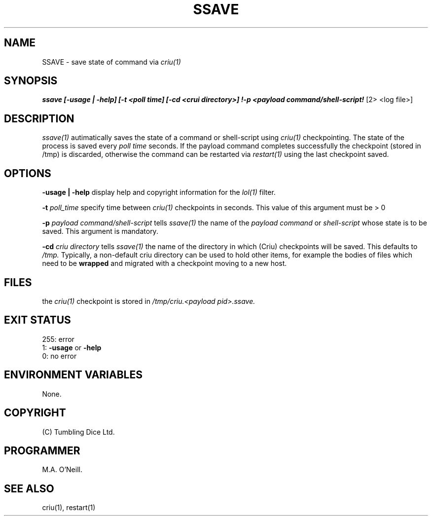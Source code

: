 .TH SSAVE 1 "15th December 2017" "PUPSP3 commands" "PUPSP3 commands"

.SH NAME
SSAVE \- save state of command via
.I criu(1)
.br

.SH SYNOPSIS
.B ssave 
.B [-usage | -help]
.B [-t <poll time] [-cd <crui directory>] !-p <payload command/shell-script!
[2> <log file>]
.br

.SH DESCRIPTION
.I ssave(1)
autimatically saves the state of a command or shell-script using
.I criu(1)
checkpointing. The state of the process is saved every
.I poll time
seconds. If the payload command completes successfully the checkpoint
(stored in /tmp) is discarded, otherwise the command can be restarted
via
.I restart(1)
using the last checkpoint saved.
.br

.SH OPTIONS

.B -usage | -help
display help and copyright information for the
.I lol(1)
filter.
.br

.B -t
.I poll_time
specify time between
.I criu(1)
checkpoints in seconds. This value of this argument must be > 0
.br

.B -p
.I payload command/shell-script
tells
.I ssave(1)
the name of the
.I payload command
or
.I shell-script
whose state is to be saved. This argument is mandatory.
.br

.B -cd
.I criu directory
tells
.I ssave(1)
the name of the directory in which (Criu) checkpoints will be saved. This defaults
to
.I /tmp.
Typically, a non-default criu directory can be used to hold other items, for example
the bodies of files which need to be
.B wrapped
and migrated with a checkpoint moving to a new host.
.br

.SH FILES
the
.I criu(1)
checkpoint is stored in
.I /tmp/criu.<payload pid>.ssave.
.SH EXIT STATUS

255: error
.br
1:
.B -usage
or
.B -help
.br
0: no error
.br

.SH ENVIRONMENT VARIABLES
None.
.br

.SH COPYRIGHT
(C) Tumbling Dice Ltd.
.br

.SH PROGRAMMER
M.A. O'Neill.
.br

.SH SEE ALSO
criu(1), restart(1)
.br
